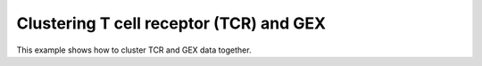 Clustering T cell receptor (TCR) and GEX
========================================

This example shows how to cluster TCR and GEX data together.

